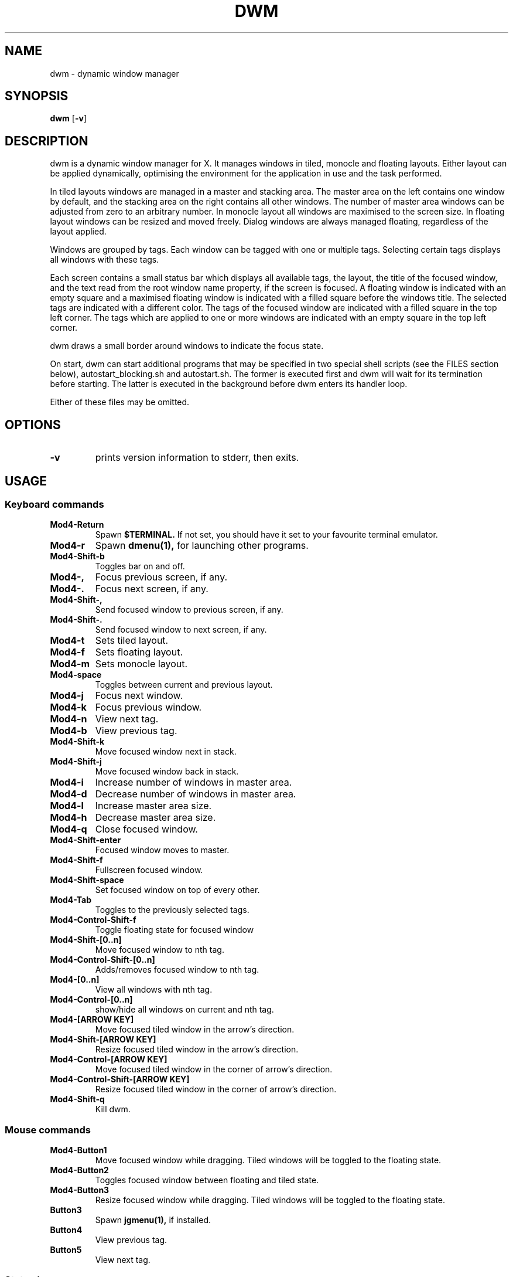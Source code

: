.TH DWM 1 dwm\-VERSION

.SH NAME
dwm \- dynamic window manager

.SH SYNOPSIS
.B dwm
.RB [ \-v ]

.SH DESCRIPTION
dwm is a dynamic window manager for X. It manages windows in tiled, monocle
and floating layouts. Either layout can be applied dynamically, optimising the
environment for the application in use and the task performed.
.P
In tiled layouts windows are managed in a master and stacking area. The master
area on the left contains one window by default, and the stacking area on the
right contains all other windows. The number of master area windows can be
adjusted from zero to an arbitrary number. In monocle layout all windows are
maximised to the screen size. In floating layout windows can be resized and
moved freely. Dialog windows are always managed floating, regardless of the
layout applied.
.P
Windows are grouped by tags. Each window can be tagged with one or multiple
tags. Selecting certain tags displays all windows with these tags.
.P
Each screen contains a small status bar which displays all available tags, the
layout, the title of the focused window, and the text read from the root window
name property, if the screen is focused. A floating window is indicated with an
empty square and a maximised floating window is indicated with a filled square
before the windows title.  The selected tags are indicated with a different
color. The tags of the focused window are indicated with a filled square in the
top left corner.  The tags which are applied to one or more windows are
indicated with an empty square in the top left corner.
.P
dwm draws a small border around windows to indicate the focus state.
.P
On start, dwm can start additional programs that may be specified in two special
shell scripts (see the FILES section below), autostart_blocking.sh and
autostart.sh.  The former is executed first and dwm will wait for its
termination before starting.  The latter is executed in the background before
dwm enters its handler loop.
.P
Either of these files may be omitted.

.SH OPTIONS
.TP
.B \-v
prints version information to stderr, then exits.

.SH USAGE

.SS Keyboard commands

.TP
.B Mod4\-Return
Spawn
.BR $TERMINAL.
If not set, you should have it set to your favourite terminal emulator.

.TP
.B Mod4\-r
Spawn
.BR dmenu(1),
for launching other programs.

.TP
.B Mod4\-Shift\-b
Toggles bar on and off.

.TP
.B Mod4\-,
Focus previous screen, if any.

.TP
.B Mod4\-.
Focus next screen, if any.

.TP
.B Mod4\-Shift-,
Send focused window to previous screen, if any.

.TP
.B Mod4\-Shift-.
Send focused window to next screen, if any.

.TP
.B Mod4\-t
Sets tiled layout.

.TP
.B Mod4\-f
Sets floating layout.

.TP
.B Mod4\-m
Sets monocle layout.

.TP
.B Mod4\-space
Toggles between current and previous layout.

.TP
.B Mod4\-j
Focus next window.

.TP
.B Mod4\-k
Focus previous window.

.TP
.B Mod4\-n
View next tag.

.TP
.B Mod4\-b
View previous tag.

.TP
.B Mod4\-Shift-k
Move focused window next in stack.

.TP
.B Mod4\-Shift-j
Move focused window back in stack.

.TP
.B Mod4\-i
Increase number of windows in master area.

.TP
.B Mod4\-d
Decrease number of windows in master area.

.TP
.B Mod4\-l
Increase master area size.

.TP
.B Mod4\-h
Decrease master area size.

.TP
.B Mod4\-q
Close focused window.

.TP
.B Mod4\-Shift-enter
Focused window moves to master.

.TP
.B Mod4\-Shift-f
Fullscreen focused window.

.TP
.B Mod4\-Shift-space
Set focused window on top of every other.

.TP
.B Mod4\-Tab
Toggles to the previously selected tags.

.TP
.B Mod4\-Control-Shift-f
Toggle floating state for focused window

.TP
.B Mod4\-Shift-[0..n]
Move focused window to nth tag.

.TP
.B Mod4\-Control-Shift-[0..n]
Adds/removes focused window to nth tag.

.TP
.B Mod4\-[0..n]
View all windows with nth tag.

.TP
.B Mod4\-Control-[0..n]
show/hide all windows on current and nth tag.

.TP
.B Mod4\-[ARROW KEY]
Move focused tiled window in the arrow's direction.

.TP
.B Mod4\-Shift-[ARROW KEY]
Resize focused tiled window in the arrow's direction.

.TP
.B Mod4\-Control-[ARROW KEY]
Move focused tiled window in the corner of arrow's direction.

.TP
.B Mod4\-Control-Shift-[ARROW KEY]
Resize focused tiled window in the corner of arrow's direction.

.TP
.B Mod4\-Shift-q
Kill dwm.


.SS Mouse commands

.TP
.B Mod4\-Button1
Move focused window while dragging. Tiled windows will be toggled to the
floating state.

.TP
.B Mod4\-Button2
Toggles focused window between floating and tiled state.

.TP
.B Mod4\-Button3
Resize focused window while dragging. Tiled windows will be toggled to
the floating state.

.TP
.B Button3
Spawn
.BR jgmenu(1),
if installed.

.TP
.B Button4
View previous tag.

.TP
.B Button5
View next tag.

.SS Status bar

.TP
.B X root window name
is read and displayed in the status text area. It can be set with the
.BR xsetroot (1)
command.

.TP
.B Button1
shows all windows on clicked tag.

.TP
.B Button3
show/hide all windows on current and clicked tag. Spawns **jgmenu**(1), if installed, by clicking anywhere else.

.TP
.B Mod4\-Button1
moves focused window on clicked tag.

.TP
.B Mod4\-Button3
adds/removes focused window on clicked tag.

.SH FILES
The files containing programs to be started along with dwm are searched for in
the following directories:

.IP "1. $XDG_DATA_HOME/dwm"
.IP "2. $HOME/.local/share/dwm"
.IP "3. $HOME/.dwm"

.P
The first existing directory is scanned for any of the autostart files below:

.TP 15
.BR autostart.sh
This file is started as a shell background process before dwm enters its handler
loop.

.TP 15
.BR autostart_blocking.sh
This file is started before any autostart.sh; dwm waits for its termination.

.SH CUSTOMIZATION
dwm is customized by creating a custom config.h and (re)compiling the source
code. This keeps it fast, secure and simple.

.SH SEE ALSO
.BR dmenu (1),
.BR jgmenu (1)

.SH ISSUES
Java applications which use the XToolkit/XAWT backend may draw grey windows
only. The XToolkit/XAWT backend breaks ICCCM-compliance in recent JDK 1.5 and early
JDK 1.6 versions, because it assumes a reparenting window manager. Possible workarounds
are using JDK 1.4 (which doesn't contain the XToolkit/XAWT backend) or setting the
environment variable
.BR AWT_TOOLKIT=MToolkit
(to use the older Motif backend instead) or running
.B xprop -root -f _NET_WM_NAME 32a -set _NET_WM_NAME LG3D
or
.B wmname LG3D
(to pretend that a non-reparenting window manager is running that the
XToolkit/XAWT backend can recognize) or when using OpenJDK setting the environment variable
.BR _JAVA_AWT_WM_NONREPARENTING=1 .

.SH BUGS
Send all bug reports with a patch to hackers@suckless.org.
